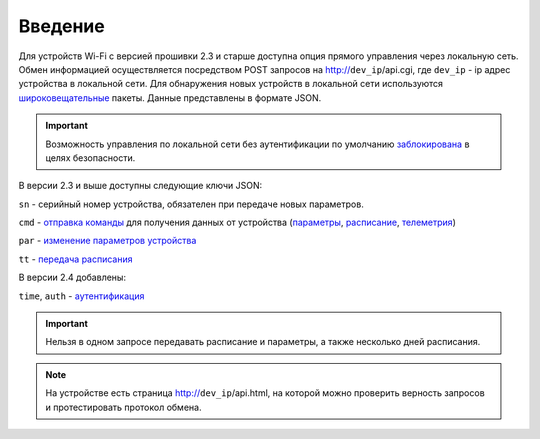 ﻿Введение
~~~~~~~~~~~

Для устройств Wi-Fi c версией прошивки 2.3 и старше доступна опция прямого управления через локальную сеть. Обмен информацией осуществляется посредством POST запросов на http://``dev_ip``/api.cgi, где ``dev_ip`` - ip адрес устройства в локальной сети. Для обнаружения новых устройств в локальной сети используются `широковещательные <broadcast_ru.html>`_ пакеты. Данные представлены в формате JSON. 

.. Important::
	Возможность управления по локальной сети без аутентификации по умолчанию `заблокирована <safety_ru.html>`_ в целях безопасности.

В версии 2.3 и выше доступны следующие ключи JSON:

``sn`` - серийный номер устройства, обязателен при передаче новых параметров.

``cmd`` - `отправка команды <commands_ru.html>`_ для получения данных от устройства (`параметры <parameters_ru.html>`_, `расписание <schedule_ru.html>`_, `телеметрия <telemetry_ru.html>`_)

``par`` - `изменение параметров устройства <parameters_ru.html>`_

``tt`` - `передача расписания <schedule_ru.html>`_

В версии 2.4 добавлены:

``time``, ``auth`` - `аутентификация <safety_ru.html>`_

.. Important::
   Нельзя в одном запросе передавать расписание и параметры, а также несколько дней расписания.

.. note::
   На устройстве есть страница http://``dev_ip``/api.html, на которой можно проверить верность запросов и протестировать протокол обмена.

